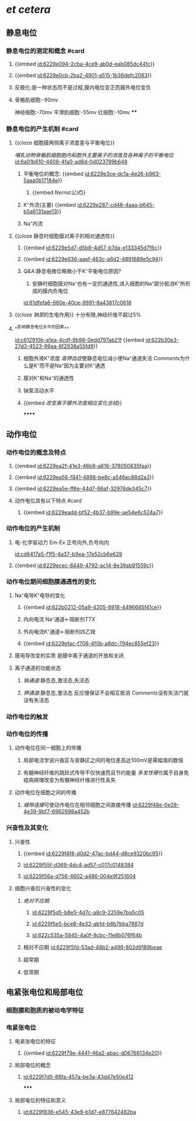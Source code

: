 :PROPERTIES:
:ID:	C87F5FA8-573E-4969-9233-1CF128552D73
:END:

* [[et cetera]]
** 静息电位
*** 静息电位的测定和概念 #card
**** {{embed [[id:6229e094-2cba-4ce9-ab0d-eab085dc44fc]]}}
**** {{embed [[id:6229e0cb-2ba2-4901-a515-1b36defc2083]]}}
**** 反极化:是一种状态而不是过程,膜内电位变正而膜外电位变负
**** 骨骼肌细胞:-90mv
神经细胞:-70mv
平滑肌细胞:-55mv
红细胞:-10mv
****
*** 静息电位的产生机制 #card
**** {{cloze 细胞膜两侧离子浓度差与平衡电位}}
[[哺乳动物骨骼肌细胞胞内和胞外主要离子的浓度及各种离子的平衡电位]]
[[id:6a01b610-4606-4fa0-ad8d-0d023799b648]]
***** 平衡电位的概念: {{embed [[id:6229e3ce-dc1a-4e26-b963-5aaa0b17184e]]}}
:PROPERTIES:
:id: 6229e494-9531-4dad-b4b0-0fd6e6d82e61
:END:
****** {{embed [[Nernst公式]]}}
***** K⁺外流(主要) {{embed [[id:6229e287-cd48-4aaa-b645-b5a6131aae13]]}}
***** Na⁺内流
**** {{cloze 静息时细胞膜对离子的相对通透性}}
***** {{embed [[id:6229e5d7-d5b8-4d57-b7da-e133345d7f6c]]}}
***** {{embed [[id:6229e636-aaef-463c-a6d2-4891689e5c94]]}}
***** [[Q&A]]:静息电微位略微小于K⁺平衡电位原因?
1. 安静时细胞膜对Na⁺也有一定的通透性,进入细胞的Na⁺部分抵消K⁺所形成的膜内负电位
[[id:61dfefa6-680e-40ce-9991-8a43817c0618]]
**** {{cloze [[钠泵]]的生电作用}} 十分有限,神经纤维不超过5%
**** ^^影响静息电位水平的因素^^
[[id:c612910b-a1ea-4cdf-9b98-0edd797ab21f]]
{{embed [[id:622b30e3-27d3-4523-99aa-8f2938a55fd9]]}}
***** 细胞外液K⁺浓度 [[高钾血症]]使静息电位减小使Na⁺通道失活 [[Comments]]为什么是K⁺而不是Na⁺因为主要对K⁺通透
***** 膜对K⁺和Na⁺的通透性
***** 钠泵活动水平
***** {{embed [[改变离子膜外浓度相应变化总结]]}}
******
** 动作电位
*** 动作电位的概念及特点
**** {{embed [[id:6229ea2f-41e3-46b9-a616-378050835faa]]}}
**** {{embed [[id:6229ea56-f841-4898-be8c-a546ec88d2a3]]}}
**** {{embed [[id:6229ea5e-ff6e-44d7-86af-32976de345c7]]}}
**** 动作电位具有以下特点 #card
***** {{embed [[id:6229eadd-bf52-4b37-b99e-ae54e6c524a7]]}}
*** 动作电位的产生机制
**** 电-化学驱动力 Em-Ex 正号向外,负号向内
[[id:cd6417a5-f1f5-4a37-b9ea-17e52cb6e628]]
**** {{embed [[id:6229ecec-8449-4792-ac14-8e39ab91559c]]}}
*** 动作电位期间细胞膜通透性的变化
**** Na⁺电导K⁺电导的变化
***** {{embed [[id:622b0212-05a9-4205-8918-4496685f41ce]]}}
***** 内向电流 Na⁺通道←阻断剂[[TTX]]
***** 外向电流K⁺通道←阻断剂四乙铵
***** {{embed [[id:6229efac-f708-4f0b-a8dc-794ec855ef23]]}}
**** 膜电导改变的实质 是膜中离子通道的开放和关闭
**** 离子通道的功能状态
***** [[钠通道]]:静息态,激活态,失活态
***** [[钾通道]]:静息态,激活态 反应慢保证不会相互抵消 [[Comments]]没有失活门就没有失活态
*** 动作电位的触发
*** 动作电位的传播
**** 动作电位在同一细胞上的传播
***** 局部电流学说兴奋区与安静区之间的电位差高达100mV是需幅值的数倍
***** 有髓神经纤维的跳跃式传导不仅快速而且节约能量 [[多发性硬化]]属于自身免疫病病理改变为有髓神经纤维进行性丢失
**** 动作电位在细胞之间的传播
***** [[缝隙连接]]可使动作电位在相邻细胞之间直接传播 [[id:6229f48e-0e28-4e39-9bf7-6962698a452b]]
*** 兴奋性及其变化
**** 兴奋性
***** {{embed [[id:6229f4f8-d0d2-47ac-bd44-d8ce9320bc95]]}}
***** [[id:6229f55f-d369-4dc4-ad57-c017c0148384]]
***** [[id:6229f56a-d756-4602-a486-004e9f251604]]
**** 细胞兴奋后兴奋性的变化
***** [[绝对不应期]]
****** [[id:6229f5d5-b8e5-4d7c-a8c9-2259e7ba5c05]]
****** [[id:6229f5e5-bce8-4e32-ab1d-b8b7bba7887d]]
****** [[id:622c535a-5945-4a0f-8cbc-11e8b076f64b]]
***** 相对不应期 [[id:6229f5fd-53ad-48b2-a496-802d9189beae]]
***** 超常期
***** 低常期
** 电紧张电位和局部电位
*** 细胞膜和胞质的被动电学特征
*** 电紧张电位
**** 电紧张电位的特征
***** {{embed [[id:6229f79e-4441-46a2-abac-d06766134e20]]}}
**** 局部电位的概念
***** [[id:6229f7d5-88fa-457a-be3a-43d47e50e412]]
*****
**** 局部电位的特征和意义
***** [[id:6229f836-e545-43e9-b1d7-e877642482ba]]